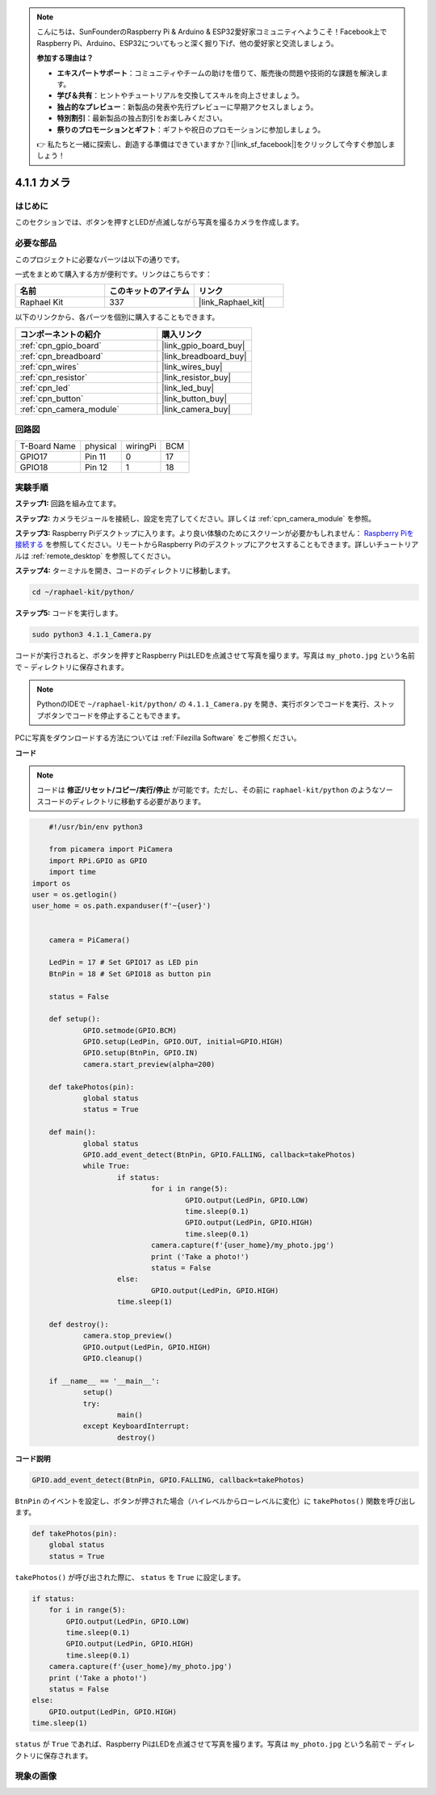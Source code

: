 .. note::

    こんにちは、SunFounderのRaspberry Pi & Arduino & ESP32愛好家コミュニティへようこそ！Facebook上でRaspberry Pi、Arduino、ESP32についてもっと深く掘り下げ、他の愛好家と交流しましょう。

    **参加する理由は？**

    - **エキスパートサポート**：コミュニティやチームの助けを借りて、販売後の問題や技術的な課題を解決します。
    - **学び＆共有**：ヒントやチュートリアルを交換してスキルを向上させましょう。
    - **独占的なプレビュー**：新製品の発表や先行プレビューに早期アクセスしましょう。
    - **特別割引**：最新製品の独占割引をお楽しみください。
    - **祭りのプロモーションとギフト**：ギフトや祝日のプロモーションに参加しましょう。

    👉 私たちと一緒に探索し、創造する準備はできていますか？[|link_sf_facebook|]をクリックして今すぐ参加しましょう！

.. _4.1.1_py:

4.1.1 カメラ
=================

はじめに
-----------------

このセクションでは、ボタンを押すとLEDが点滅しながら写真を撮るカメラを作成します。

必要な部品
------------------------------

このプロジェクトに必要なパーツは以下の通りです。

.. image:: ../img/3.1.15camera_list.png
  :width: 800
  :align: center

一式をまとめて購入する方が便利です。リンクはこちらです：

.. list-table::
    :widths: 20 20 20
    :header-rows: 1

    *   - 名前
        - このキットのアイテム
        - リンク
    *   - Raphael Kit
        - 337
        - |link_Raphael_kit|

以下のリンクから、各パーツを個別に購入することもできます。

.. list-table::
    :widths: 30 20
    :header-rows: 1

    *   - コンポーネントの紹介
        - 購入リンク

    *   - :ref:`cpn_gpio_board`
        - |link_gpio_board_buy|
    *   - :ref:`cpn_breadboard`
        - |link_breadboard_buy|
    *   - :ref:`cpn_wires`
        - |link_wires_buy|
    *   - :ref:`cpn_resistor`
        - |link_resistor_buy|
    *   - :ref:`cpn_led`
        - |link_led_buy|
    *   - :ref:`cpn_button`
        - |link_button_buy|
    *   - :ref:`cpn_camera_module`
        - |link_camera_buy|

回路図
-----------------------

============ ======== ======== ===
T-Board Name physical wiringPi BCM
GPIO17       Pin 11   0        17
GPIO18       Pin 12   1        18
============ ======== ======== ===

.. image:: ../img/camera_schematic.png
   :width: 500
   :align: center

実験手順
------------------------------

**ステップ1:** 回路を組み立てます。

.. image:: ../img/3.1.15camera_fritzing.png
  :width: 800
  :align: center

**ステップ2:** カメラモジュールを接続し、設定を完了してください。詳しくは :ref:`cpn_camera_module` を参照。

**ステップ3:** Raspberry Piデスクトップに入ります。より良い体験のためにスクリーンが必要かもしれません： `Raspberry Piを接続する <https://projects.raspberrypi.org/en/projects/raspberry-pi-setting-up/3>`_ を参照してください。リモートからRaspberry Piのデスクトップにアクセスすることもできます。詳しいチュートリアルは :ref:`remote_desktop` を参照してください。

**ステップ4:** ターミナルを開き、コードのディレクトリに移動します。

.. raw:: html

   <run></run>

.. code-block::

    cd ~/raphael-kit/python/

**ステップ5:** コードを実行します。

.. raw:: html

   <run></run>

.. code-block::

    sudo python3 4.1.1_Camera.py

コードが実行されると、ボタンを押すとRaspberry PiはLEDを点滅させて写真を撮ります。写真は ``my_photo.jpg`` という名前で ``~`` ディレクトリに保存されます。

.. note::

    PythonのIDEで ``~/raphael-kit/python/`` の ``4.1.1_Camera.py`` を開き、実行ボタンでコードを実行、ストップボタンでコードを停止することもできます。

PCに写真をダウンロードする方法については :ref:`Filezilla Software` をご参照ください。

**コード**

.. note::
    コードは **修正/リセット/コピー/実行/停止** が可能です。ただし、その前に ``raphael-kit/python`` のようなソースコードのディレクトリに移動する必要があります。

.. raw:: html

    <run></run>

.. code-block:: python

	#!/usr/bin/env python3

	from picamera import PiCamera
	import RPi.GPIO as GPIO
	import time
    import os
    user = os.getlogin()
    user_home = os.path.expanduser(f'~{user}')


	camera = PiCamera()

	LedPin = 17 # Set GPIO17 as LED pin
	BtnPin = 18 # Set GPIO18 as button pin

	status = False

	def setup():
		GPIO.setmode(GPIO.BCM)
		GPIO.setup(LedPin, GPIO.OUT, initial=GPIO.HIGH)
		GPIO.setup(BtnPin, GPIO.IN)
		camera.start_preview(alpha=200)

	def takePhotos(pin):
		global status
		status = True

	def main():
		global status
		GPIO.add_event_detect(BtnPin, GPIO.FALLING, callback=takePhotos)
		while True:
			if status:
				for i in range(5):
					GPIO.output(LedPin, GPIO.LOW)
					time.sleep(0.1)
					GPIO.output(LedPin, GPIO.HIGH)
					time.sleep(0.1)
				camera.capture(f'{user_home}/my_photo.jpg')
				print ('Take a photo!')          
				status = False
			else:
				GPIO.output(LedPin, GPIO.HIGH)
			time.sleep(1)

	def destroy():
		camera.stop_preview()
		GPIO.output(LedPin, GPIO.HIGH)
		GPIO.cleanup()

	if __name__ == '__main__':
		setup()
		try:
			main()
		except KeyboardInterrupt:
			destroy()

**コード説明**

.. code-block:: python

    GPIO.add_event_detect(BtnPin, GPIO.FALLING, callback=takePhotos)

``BtnPin`` のイベントを設定し、ボタンが押された場合（ハイレベルからローレベルに変化）に ``takePhotos()`` 関数を呼び出します。

.. code-block:: python

    def takePhotos(pin):
        global status
        status = True

``takePhotos()`` が呼び出された際に、 ``status`` を ``True`` に設定します。

.. code-block:: python

    if status:
        for i in range(5):
            GPIO.output(LedPin, GPIO.LOW)
            time.sleep(0.1)
            GPIO.output(LedPin, GPIO.HIGH)
            time.sleep(0.1)
        camera.capture(f'{user_home}/my_photo.jpg')
        print ('Take a photo!')          
        status = False
    else:
        GPIO.output(LedPin, GPIO.HIGH)
    time.sleep(1)

``status`` が ``True`` であれば、Raspberry PiはLEDを点滅させて写真を撮ります。写真は ``my_photo.jpg`` という名前で ``~`` ディレクトリに保存されます。

現象の画像
------------------------

.. image:: ../img/4.1.1camera.JPG
   :align: center
